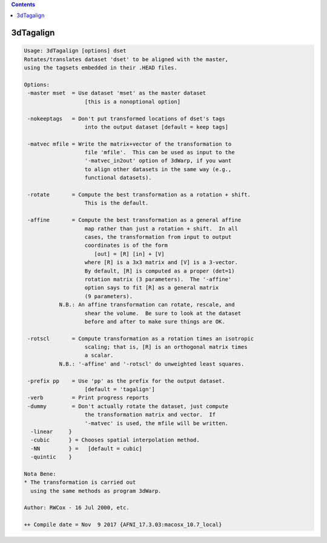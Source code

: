.. contents:: 
    :depth: 4 

**********
3dTagalign
**********

.. code-block:: none

    Usage: 3dTagalign [options] dset
    Rotates/translates dataset 'dset' to be aligned with the master,
    using the tagsets embedded in their .HEAD files.
    
    Options:
     -master mset  = Use dataset 'mset' as the master dataset
                       [this is a nonoptional option]
    
     -nokeeptags   = Don't put transformed locations of dset's tags
                       into the output dataset [default = keep tags]
    
     -matvec mfile = Write the matrix+vector of the transformation to
                       file 'mfile'.  This can be used as input to the
                       '-matvec_in2out' option of 3dWarp, if you want
                       to align other datasets in the same way (e.g.,
                       functional datasets).
    
     -rotate       = Compute the best transformation as a rotation + shift.
                       This is the default.
    
     -affine       = Compute the best transformation as a general affine
                       map rather than just a rotation + shift.  In all
                       cases, the transformation from input to output
                       coordinates is of the form
                          [out] = [R] [in] + [V]
                       where [R] is a 3x3 matrix and [V] is a 3-vector.
                       By default, [R] is computed as a proper (det=1)
                       rotation matrix (3 parameters).  The '-affine'
                       option says to fit [R] as a general matrix
                       (9 parameters).
               N.B.: An affine transformation can rotate, rescale, and
                       shear the volume.  Be sure to look at the dataset
                       before and after to make sure things are OK.
    
     -rotscl       = Compute transformation as a rotation times an isotropic
                       scaling; that is, [R] is an orthogonal matrix times
                       a scalar.
               N.B.: '-affine' and '-rotscl' do unweighted least squares.
    
     -prefix pp    = Use 'pp' as the prefix for the output dataset.
                       [default = 'tagalign']
     -verb         = Print progress reports
     -dummy        = Don't actually rotate the dataset, just compute
                       the transformation matrix and vector.  If
                       '-matvec' is used, the mfile will be written.
      -linear     }
      -cubic      } = Chooses spatial interpolation method.
      -NN         } =   [default = cubic]
      -quintic    }
    
    Nota Bene:
    * The transformation is carried out
      using the same methods as program 3dWarp.
    
    Author: RWCox - 16 Jul 2000, etc.
    
    ++ Compile date = Nov  9 2017 {AFNI_17.3.03:macosx_10.7_local}
